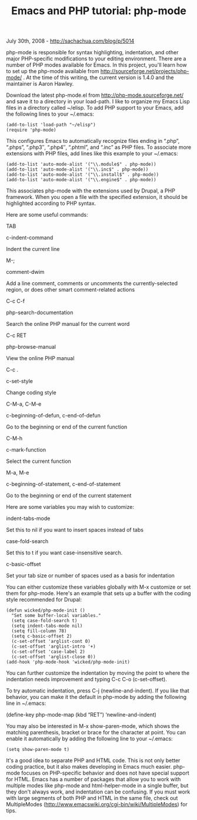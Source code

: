 #+TITLE: Emacs and PHP tutorial: php-mode

July 30th, 2008 -
[[http://sachachua.com/blog/p/5014][http://sachachua.com/blog/p/5014]]

php-mode is responsible for syntax highlighting, indentation, and other
major PHP-specific modifications to your editing environment. There are
a number of PHP modes available for Emacs. In this project, you'll learn
how to set up the php-mode available from
[[http://sourceforge.net/projects/php-mode/][http://sourceforge.net/projects/php-mode/]]
. At the time of this writing, the current version is 1.4.0 and the
maintainer is Aaron Hawley.

Download the latest php-mode.el from
[[http://php-mode.sourceforge.net/][http://php-mode.sourceforge.net/]]
and save it to a directory in your load-path. I like to organize my
Emacs Lisp files in a directory called ~/elisp. To add PHP support to
your Emacs, add the following lines to your ~/.emacs:

#+BEGIN_EXAMPLE
     (add-to-list 'load-path "~/elisp")
     (require 'php-mode)
#+END_EXAMPLE

This configures Emacs to automatically recognize files ending in “.php”,
“.phps”, “.php3″, “.php4″, “.phtml”, and “.inc” as PHP files. To
associate more extensions with PHP files, add lines like this example to
your ~/.emacs:

#+BEGIN_EXAMPLE
     (add-to-list 'auto-mode-alist '("\\.module$" . php-mode))
     (add-to-list 'auto-mode-alist '("\\.inc$" . php-mode))
     (add-to-list 'auto-mode-alist '("\\.install$" . php-mode))
     (add-to-list 'auto-mode-alist '("\\.engine$" . php-mode))
#+END_EXAMPLE

This associates php-mode with the extensions used by Drupal, a PHP
framework. When you open a file with the specified extension, it should
be highlighted according to PHP syntax.

Here are some useful commands:

TAB

c-indent-command

Indent the current line

M-;

comment-dwim

Add a line comment, comments or uncomments the currently-selected
region, or does other smart comment-related actions

C-c C-f

php-search-documentation

Search the online PHP manual for the current word

C-c RET

php-browse-manual

View the online PHP manual

C-c .

c-set-style

Change coding style

C-M-a, C-M-e

c-beginning-of-defun, c-end-of-defun

Go to the beginning or end of the current function

C-M-h

c-mark-function

Select the current function

M-a, M-e

c-beginning-of-statement, c-end-of-statement

Go to the beginning or end of the current statement

Here are some variables you may wish to customize:

indent-tabs-mode

Set this to nil if you want to insert spaces instead of tabs

case-fold-search

Set this to t if you want case-insensitive search.

c-basic-offset

Set your tab size or number of spaces used as a basis for indentation

You can either customize these variables globally with M-x customize or
set them for php-mode. Here's an example that sets up a buffer with the
coding style recommended for Drupal:

#+BEGIN_EXAMPLE
     (defun wicked/php-mode-init ()
       "Set some buffer-local variables."
       (setq case-fold-search t) 
       (setq indent-tabs-mode nil)
       (setq fill-column 78)
       (setq c-basic-offset 2)
       (c-set-offset 'arglist-cont 0)
       (c-set-offset 'arglist-intro '+)
       (c-set-offset 'case-label 2)
       (c-set-offset 'arglist-close 0))
     (add-hook 'php-mode-hook 'wicked/php-mode-init)
#+END_EXAMPLE

You can further customize the indentation by moving the point to where
the indentation needs improvement and typing C-c C-o (c-set-offset).

To try automatic indentation, press C-j (newline-and-indent). If you
like that behavior, you can make it the default in php-mode by adding
the following line in ~/.emacs:

(define-key php-mode-map (kbd “RET”) ‘newline-and-indent)

You may also be interested in M-x show-paren-mode, which shows the
matching parenthesis, bracket or brace for the character at point. You
can enable it automatically by adding the following line to your
~/.emacs:

#+BEGIN_EXAMPLE
       (setq show-paren-mode t)
#+END_EXAMPLE

It's a good idea to separate PHP and HTML code. This is not only better
coding practice, but it also makes developing in Emacs much easier.
php-mode focuses on PHP-specific behavior and does not have special
support for HTML. Emacs has a number of packages that allow you to work
with multiple modes like php-mode and html-helper-mode in a single
buffer, but they don't always work, and indentation can be confusing. If
you must work with large segments of both PHP and HTML in the same file,
check out MultipleModes
([[http://www.emacswiki.org/cgi-bin/wiki/MultipleModes][http://www.emacswiki.org/cgi-bin/wiki/MultipleModes]])
for tips.

